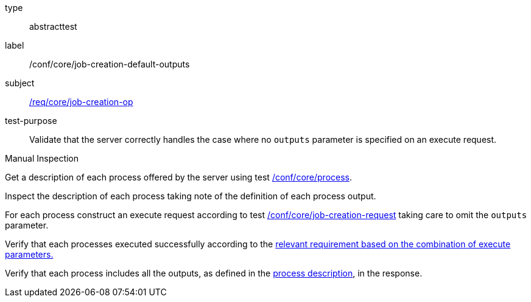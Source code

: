 [[ats_core_job-creation-default-outputs]]
[requirement]
====
[%metadata]
type:: abstracttest
label:: /conf/core/job-creation-default-outputs
subject:: <<req_core_job-creation-op,/req/core/job-creation-op>>
test-purpose:: Validate that the server correctly handles the case where no `outputs` parameter is specified on an execute request.

[.component,class=test method type]
--
Manual Inspection
--

[.component,class=test method]
=====
[.component,class=step]
--
Get a description of each process offered by the server using test <<ats_core_process,/conf/core/process>>.
--

[.component,class=step]
--
Inspect the description of each process taking note of the definition of each process output.
--

[.component,class=step]
--
For each process construct an execute request according to test <<ats_core_job-creation-request,/conf/core/job-creation-request>> taking care to omit the `outputs` parameter.
--

[.component,class=step]
--
Verify that each processes executed successfully according to the <<ats-job-creation-success-sync,relevant requirement based on the combination of execute parameters.>>
--

[.component,class=step]
--
Verify that each process includes all the outputs, as defined in the <<sc_process_description,process description>>, in the response.
--
=====
====